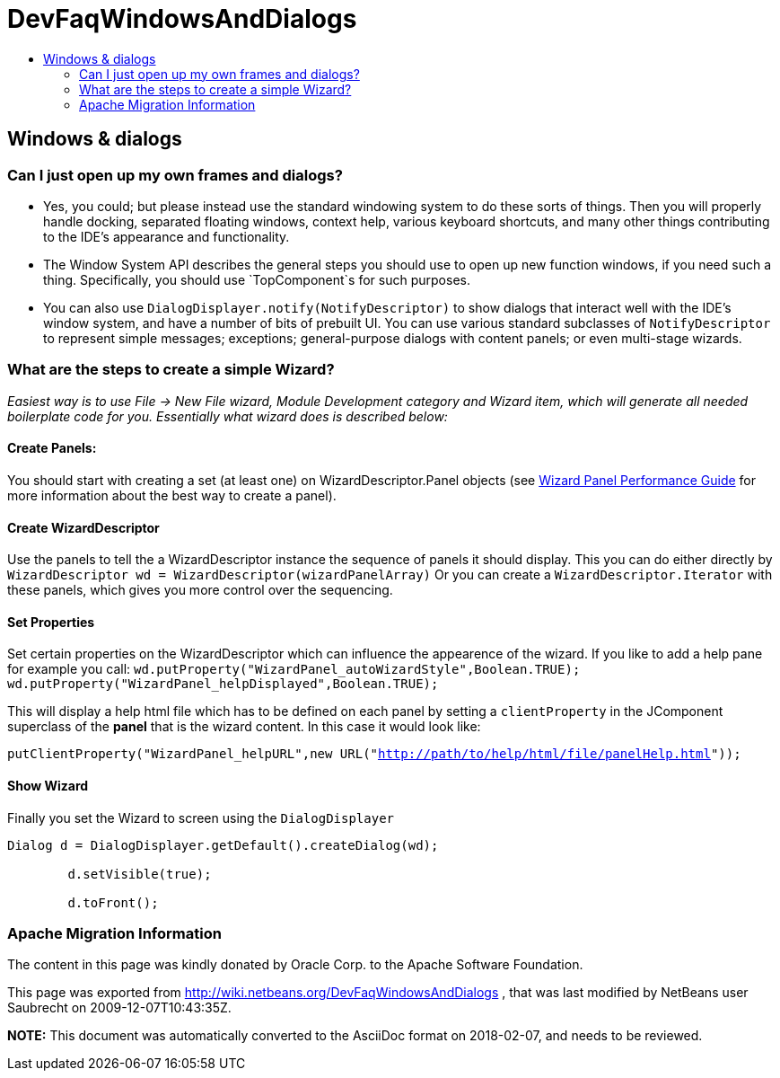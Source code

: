 // 
//     Licensed to the Apache Software Foundation (ASF) under one
//     or more contributor license agreements.  See the NOTICE file
//     distributed with this work for additional information
//     regarding copyright ownership.  The ASF licenses this file
//     to you under the Apache License, Version 2.0 (the
//     "License"); you may not use this file except in compliance
//     with the License.  You may obtain a copy of the License at
// 
//       http://www.apache.org/licenses/LICENSE-2.0
// 
//     Unless required by applicable law or agreed to in writing,
//     software distributed under the License is distributed on an
//     "AS IS" BASIS, WITHOUT WARRANTIES OR CONDITIONS OF ANY
//     KIND, either express or implied.  See the License for the
//     specific language governing permissions and limitations
//     under the License.
//

= DevFaqWindowsAndDialogs
:jbake-type: wiki
:jbake-tags: wiki, devfaq, needsreview
:jbake-status: published
:keywords: Apache NetBeans wiki DevFaqWindowsAndDialogs
:description: Apache NetBeans wiki DevFaqWindowsAndDialogs
:toc: left
:toc-title:
:syntax: true

== Windows &amp; dialogs

=== Can I just open up my own frames and dialogs?

* Yes, you could; but please instead use the standard windowing system to do these sorts of things. Then you will properly handle docking, separated floating windows, context help, various keyboard shortcuts, and many other things contributing to the IDE's appearance and functionality.

* The Window System API describes the general steps you should use to open up new function windows, if you need such a thing. Specifically, you should use `TopComponent`s for such purposes.

* You can also use `DialogDisplayer.notify(NotifyDescriptor)` to show dialogs that interact well with the IDE's window system, and have a number of bits of prebuilt UI. You can use various standard subclasses of `NotifyDescriptor` to represent simple messages; exceptions; general-purpose dialogs with content panels; or even multi-stage wizards.

=== What are the steps to create a simple Wizard?

__Easiest way is to use File -> New File wizard, Module Development category and Wizard item, which will generate all needed boilerplate
code for you. Essentially what wizard does is described below:__

==== Create Panels:

You should start with creating a set (at least one) on WizardDescriptor.Panel objects (see link:http://performance.netbeans.org/howto/dialogs/wizard-panels.html[Wizard Panel Performance Guide] for more information about the best way to create a panel).

==== Create WizardDescriptor

Use the panels to tell the a WizardDescriptor instance the sequence of panels it should display.
This you can do either directly by `WizardDescriptor wd = WizardDescriptor(wizardPanelArray)`
Or you can create a `WizardDescriptor.Iterator` with these panels, which gives you more control over the sequencing.

==== Set Properties

Set certain properties on the WizardDescriptor which can influence the appearence of the wizard. If you like to add a help pane for example you call:
`wd.putProperty("WizardPanel_autoWizardStyle",Boolean.TRUE);
wd.putProperty("WizardPanel_helpDisplayed",Boolean.TRUE);`

This will display a help html file which has to be defined on each panel by setting a `clientProperty` in the JComponent superclass of the *panel* that is the wizard content. In this case it would look like:

`putClientProperty("WizardPanel_helpURL",new URL("link:http://path/to/help/html/file/panelHelp.html[http://path/to/help/html/file/panelHelp.html]"));`

==== Show Wizard

Finally you set the Wizard to screen using the `DialogDisplayer`

[source,java]
----

Dialog d = DialogDisplayer.getDefault().createDialog(wd);

        d.setVisible(true);

        d.toFront();
----

=== Apache Migration Information

The content in this page was kindly donated by Oracle Corp. to the
Apache Software Foundation.

This page was exported from link:http://wiki.netbeans.org/DevFaqWindowsAndDialogs[http://wiki.netbeans.org/DevFaqWindowsAndDialogs] , 
that was last modified by NetBeans user Saubrecht 
on 2009-12-07T10:43:35Z.


*NOTE:* This document was automatically converted to the AsciiDoc format on 2018-02-07, and needs to be reviewed.
